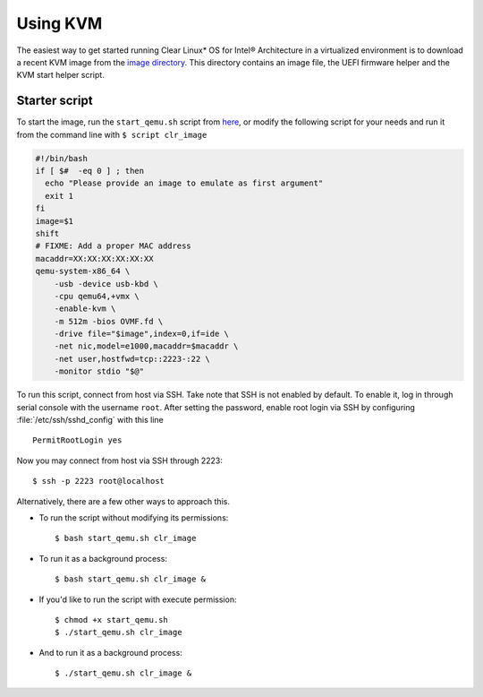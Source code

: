 .. _vm-kvm:

Using KVM
#########

The easiest way to get started running Clear Linux* OS for Intel®
Architecture in a virtualized environment is to download a recent KVM image
from the `image directory <http://download.clearlinux.org/image/>`_. This
directory contains an image file, the UEFI firmware helper and the KVM start
helper script.

Starter script
==============

To start the image, run the ``start_qemu.sh`` script from
`here <http://download.clearlinux.org/image/start_qemu.sh>`_, or modify
the following script for your needs and run it from the command line
with ``$ script clr_image``

.. code-block:: bash

    #!/bin/bash
    if [ $#  -eq 0 ] ; then
      echo "Please provide an image to emulate as first argument"
      exit 1
    fi
    image=$1
    shift
    # FIXME: Add a proper MAC address
    macaddr=XX:XX:XX:XX:XX:XX
    qemu-system-x86_64 \
        -usb -device usb-kbd \
        -cpu qemu64,+vmx \
        -enable-kvm \
        -m 512m -bios OVMF.fd \
        -drive file="$image",index=0,if=ide \
        -net nic,model=e1000,macaddr=$macaddr \
        -net user,hostfwd=tcp::2223-:22 \
        -monitor stdio "$@"


To run this script, connect from host via SSH. Take note that SSH is not
enabled by default. To enable it, log in through serial console with the
username ``root``. After setting the password, enable root login via SSH
by configuring :file:`/etc/ssh/sshd_config` with this line

::

    PermitRootLogin yes

Now you may connect from host via SSH through 2223::

    $ ssh -p 2223 root@localhost

Alternatively, there are a few other ways to approach this.

-  To run the script without modifying its permissions::

       $ bash start_qemu.sh clr_image

-  To run it as a background process::

       $ bash start_qemu.sh clr_image &

-  If you'd like to run the script with execute permission::

       $ chmod +x start_qemu.sh
       $ ./start_qemu.sh clr_image

-  And to run it as a background process::

       $ ./start_qemu.sh clr_image &

